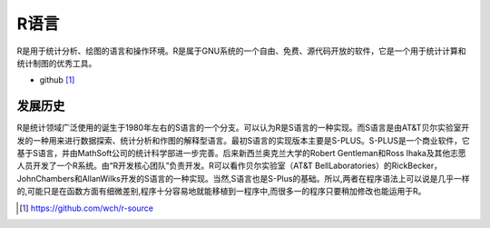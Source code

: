 R语言
########

R是用于统计分析、绘图的语言和操作环境。R是属于GNU系统的一个自由、免费、源代码开放的软件，它是一个用于统计计算和统计制图的优秀工具。

* github [1]_

发展历史
========
R是统计领域广泛使用的诞生于1980年左右的S语言的一个分支。可以认为R是S语言的一种实现。而S语言是由AT&T贝尔实验室开发的一种用来进行数据探索、统计分析和作图的解释型语言。最初S语言的实现版本主要是S-PLUS。S-PLUS是一个商业软件，它基于S语言，并由MathSoft公司的统计科学部进一步完善。后来新西兰奥克兰大学的Robert Gentleman和Ross Ihaka及其他志愿人员开发了一个R系统。由“R开发核心团队”负责开发。R可以看作贝尔实验室（AT&T BellLaboratories）的RickBecker，JohnChambers和AllanWilks开发的S语言的一种实现。当然,S语言也是S-Plus的基础。所以,两者在程序语法上可以说是几乎一样的,可能只是在函数方面有细微差别,程序十分容易地就能移植到一程序中,而很多一的程序只要稍加修改也能运用于R。







.. [1] https://github.com/wch/r-source